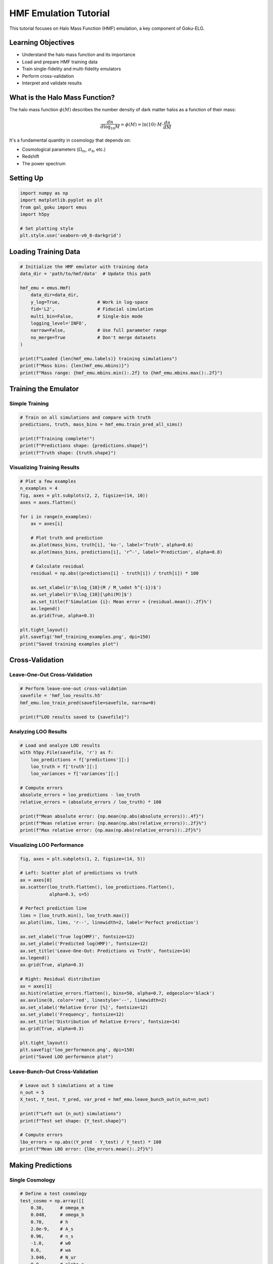 HMF Emulation Tutorial
======================

This tutorial focuses on Halo Mass Function (HMF) emulation, a key component of Goku-ELG.

Learning Objectives
-------------------

- Understand the halo mass function and its importance
- Load and prepare HMF training data
- Train single-fidelity and multi-fidelity emulators
- Perform cross-validation
- Interpret and validate results

What is the Halo Mass Function?
--------------------------------

The halo mass function :math:`\phi(M)` describes the number density of dark matter halos as a function of their mass:

.. math::

   \frac{dn}{d\log_{10}M} = \phi(M) = \ln(10) \cdot M \cdot \frac{dn}{dM}

It's a fundamental quantity in cosmology that depends on:

- Cosmological parameters (:math:`\Omega_m`, :math:`\sigma_8`, etc.)
- Redshift
- The power spectrum

Setting Up
----------

.. code-block:: python

   import numpy as np
   import matplotlib.pyplot as plt
   from gal_goku import emus
   import h5py
   
   # Set plotting style
   plt.style.use('seaborn-v0_8-darkgrid')

Loading Training Data
---------------------

.. code-block:: python

   # Initialize the HMF emulator with training data
   data_dir = 'path/to/hmf/data'  # Update this path
   
   hmf_emu = emus.Hmf(
       data_dir=data_dir,
       y_log=True,              # Work in log-space
       fid='L2',                # Fiducial simulation
       multi_bin=False,         # Single-bin mode
       logging_level='INFO',
       narrow=False,            # Use full parameter range
       no_merge=True            # Don't merge datasets
   )
   
   print(f"Loaded {len(hmf_emu.labels)} training simulations")
   print(f"Mass bins: {len(hmf_emu.mbins)}")
   print(f"Mass range: {hmf_emu.mbins.min():.2f} to {hmf_emu.mbins.max():.2f}")

Training the Emulator
---------------------

Simple Training
~~~~~~~~~~~~~~~

.. code-block:: python

   # Train on all simulations and compare with truth
   predictions, truth, mass_bins = hmf_emu.train_pred_all_sims()
   
   print(f"Training complete!")
   print(f"Predictions shape: {predictions.shape}")
   print(f"Truth shape: {truth.shape}")

Visualizing Training Results
~~~~~~~~~~~~~~~~~~~~~~~~~~~~~

.. code-block:: python

   # Plot a few examples
   n_examples = 4
   fig, axes = plt.subplots(2, 2, figsize=(14, 10))
   axes = axes.flatten()
   
   for i in range(n_examples):
       ax = axes[i]
       
       # Plot truth and prediction
       ax.plot(mass_bins, truth[i], 'ko-', label='Truth', alpha=0.6)
       ax.plot(mass_bins, predictions[i], 'r^-', label='Prediction', alpha=0.8)
       
       # Calculate residual
       residual = np.abs((predictions[i] - truth[i]) / truth[i]) * 100
       
       ax.set_xlabel(r'$\log_{10}(M / M_\odot h^{-1})$')
       ax.set_ylabel(r'$\log_{10}[\phi(M)]$')
       ax.set_title(f'Simulation {i}: Mean error = {residual.mean():.2f}%')
       ax.legend()
       ax.grid(True, alpha=0.3)
   
   plt.tight_layout()
   plt.savefig('hmf_training_examples.png', dpi=150)
   print("Saved training examples plot")

Cross-Validation
----------------

Leave-One-Out Cross-Validation
~~~~~~~~~~~~~~~~~~~~~~~~~~~~~~~

.. code-block:: python

   # Perform leave-one-out cross-validation
   savefile = 'hmf_loo_results.h5'
   hmf_emu.loo_train_pred(savefile=savefile, narrow=0)
   
   print(f"LOO results saved to {savefile}")

Analyzing LOO Results
~~~~~~~~~~~~~~~~~~~~~

.. code-block:: python

   # Load and analyze LOO results
   with h5py.File(savefile, 'r') as f:
       loo_predictions = f['predictions'][:]
       loo_truth = f['truth'][:]
       loo_variances = f['variances'][:]
   
   # Compute errors
   absolute_errors = loo_predictions - loo_truth
   relative_errors = (absolute_errors / loo_truth) * 100
   
   print(f"Mean absolute error: {np.mean(np.abs(absolute_errors)):.4f}")
   print(f"Mean relative error: {np.mean(np.abs(relative_errors)):.2f}%")
   print(f"Max relative error: {np.max(np.abs(relative_errors)):.2f}%")

Visualizing LOO Performance
~~~~~~~~~~~~~~~~~~~~~~~~~~~~

.. code-block:: python

   fig, axes = plt.subplots(1, 2, figsize=(14, 5))
   
   # Left: Scatter plot of predictions vs truth
   ax = axes[0]
   ax.scatter(loo_truth.flatten(), loo_predictions.flatten(),
              alpha=0.3, s=5)
   
   # Perfect prediction line
   lims = [loo_truth.min(), loo_truth.max()]
   ax.plot(lims, lims, 'r--', linewidth=2, label='Perfect prediction')
   
   ax.set_xlabel('True log(HMF)', fontsize=12)
   ax.set_ylabel('Predicted log(HMF)', fontsize=12)
   ax.set_title('Leave-One-Out: Predictions vs Truth', fontsize=14)
   ax.legend()
   ax.grid(True, alpha=0.3)
   
   # Right: Residual distribution
   ax = axes[1]
   ax.hist(relative_errors.flatten(), bins=50, alpha=0.7, edgecolor='black')
   ax.axvline(0, color='red', linestyle='--', linewidth=2)
   ax.set_xlabel('Relative Error [%]', fontsize=12)
   ax.set_ylabel('Frequency', fontsize=12)
   ax.set_title('Distribution of Relative Errors', fontsize=14)
   ax.grid(True, alpha=0.3)
   
   plt.tight_layout()
   plt.savefig('loo_performance.png', dpi=150)
   print("Saved LOO performance plot")

Leave-Bunch-Out Cross-Validation
~~~~~~~~~~~~~~~~~~~~~~~~~~~~~~~~~

.. code-block:: python

   # Leave out 5 simulations at a time
   n_out = 5
   X_test, Y_test, Y_pred, var_pred = hmf_emu.leave_bunch_out(n_out=n_out)
   
   print(f"Left out {n_out} simulations")
   print(f"Test set shape: {Y_test.shape}")
   
   # Compute errors
   lbo_errors = np.abs((Y_pred - Y_test) / Y_test) * 100
   print(f"Mean LBO error: {lbo_errors.mean():.2f}%")

Making Predictions
------------------

Single Cosmology
~~~~~~~~~~~~~~~~

.. code-block:: python

   # Define a test cosmology
   test_cosmo = np.array([[
       0.30,      # omega_m
       0.048,     # omega_b
       0.70,      # h
       2.0e-9,    # A_s
       0.96,      # n_s
       -1.0,      # w0
       0.0,       # wa
       3.046,     # N_ur
       0.0,       # alpha_s
       0.06       # m_nu
   ]])
   
   # Predict
   pred, var = hmf_emu.predict(test_cosmo)
   
   # Convert from log-space
   hmf_pred = 10**pred[0]
   
   # Plot
   plt.figure(figsize=(10, 6))
   plt.semilogy(mass_bins, hmf_pred, 'b-', linewidth=2)
   plt.xlabel(r'$\log_{10}(M / M_\odot h^{-1})$', fontsize=14)
   plt.ylabel(r'$\phi(M)$ [dex$^{-1}$ (Mpc/$h$)$^{-3}$]', fontsize=14)
   plt.title('HMF Prediction for Test Cosmology', fontsize=16)
   plt.grid(True, alpha=0.3)
   plt.savefig('hmf_test_prediction.png', dpi=150)

Parameter Dependence Study
~~~~~~~~~~~~~~~~~~~~~~~~~~

.. code-block:: python

   # Study how HMF changes with omega_m
   omega_m_values = np.linspace(0.26, 0.36, 11)
   
   hmf_vs_omega_m = []
   
   for om in omega_m_values:
       test_cosmo = np.array([[om, 0.048, 0.70, 2.0e-9, 0.96,
                               -1.0, 0.0, 3.046, 0.0, 0.06]])
       pred, _ = hmf_emu.predict(test_cosmo)
       hmf_vs_omega_m.append(10**pred[0])
   
   hmf_vs_omega_m = np.array(hmf_vs_omega_m)
   
   # Plot results
   plt.figure(figsize=(12, 6))
   
   # Select a few mass bins to plot
   mass_indices = [5, 10, 15, 20]
   
   for idx in mass_indices:
       mass = mass_bins[idx]
       plt.plot(omega_m_values, hmf_vs_omega_m[:, idx],
                'o-', linewidth=2, label=f'log(M) = {mass:.1f}')
   
   plt.xlabel(r'$\Omega_m$', fontsize=14)
   plt.ylabel(r'$\phi(M)$ [dex$^{-1}$ (Mpc/$h$)$^{-3}$]', fontsize=14)
   plt.title('HMF Dependence on Matter Density', fontsize=16)
   plt.legend(fontsize=11)
   plt.grid(True, alpha=0.3)
   plt.tight_layout()
   plt.savefig('hmf_vs_omega_m.png', dpi=150)

Advanced: Multi-Fidelity Emulation
-----------------------------------

Using Multiple Fidelities
~~~~~~~~~~~~~~~~~~~~~~~~~~

.. code-block:: python

   # Initialize multi-fidelity emulator
   hmf_emu_mf = emus.Hmf(
       data_dir=data_dir,
       y_log=True,
       fid='L2',
       multi_bin=True,          # Enable multi-bin mode
       logging_level='INFO'
   )
   
   print("Multi-fidelity emulator initialized")

The multi-fidelity approach combines:

1. **High-fidelity**: Large-box, high-resolution simulations (expensive)
2. **Low-fidelity**: Smaller-box or lower-resolution simulations (cheap)

This improves accuracy while reducing computational cost.

Best Practices
--------------

1. **Always use log-space** for HMF to handle the large dynamic range
2. **Check cross-validation** before using for science
3. **Monitor uncertainties** - large uncertainties indicate extrapolation
4. **Validate against known results** when possible
5. **Use appropriate mass range** - avoid extrapolating beyond training data

Common Issues
-------------

Issue: High Errors at Low Masses
~~~~~~~~~~~~~~~~~~~~~~~~~~~~~~~~~

**Cause**: Low number of halos in small mass bins leads to noisy measurements.

**Solution**: 
- Increase simulation volume
- Use wider mass bins
- Apply smoothing

Issue: Poor Extrapolation
~~~~~~~~~~~~~~~~~~~~~~~~~~

**Cause**: Testing cosmologies far from training set.

**Solution**:
- Check if test parameters are within training range
- Add more training simulations
- Use informative priors

Exercises
---------

1. **Redshift Dependence**: Modify the tutorial to study HMF at different redshifts.

2. **Parameter Sensitivity**: Create a 2D plot showing HMF sensitivity to both omega_m and sigma_8.

3. **Custom Validation**: Implement k-fold cross-validation instead of leave-one-out.

4. **Compare with Theory**: Compare emulator predictions with theoretical HMF (e.g., Tinker et al. 2008).

Next Steps
----------

- Move on to :doc:`galaxy_clustering` to convert HMF to observable quantities
- Explore :doc:`advanced_topics` for sophisticated GP techniques
- Check the notebooks in ``emu/notebooks/hmf_emu/`` for more examples
